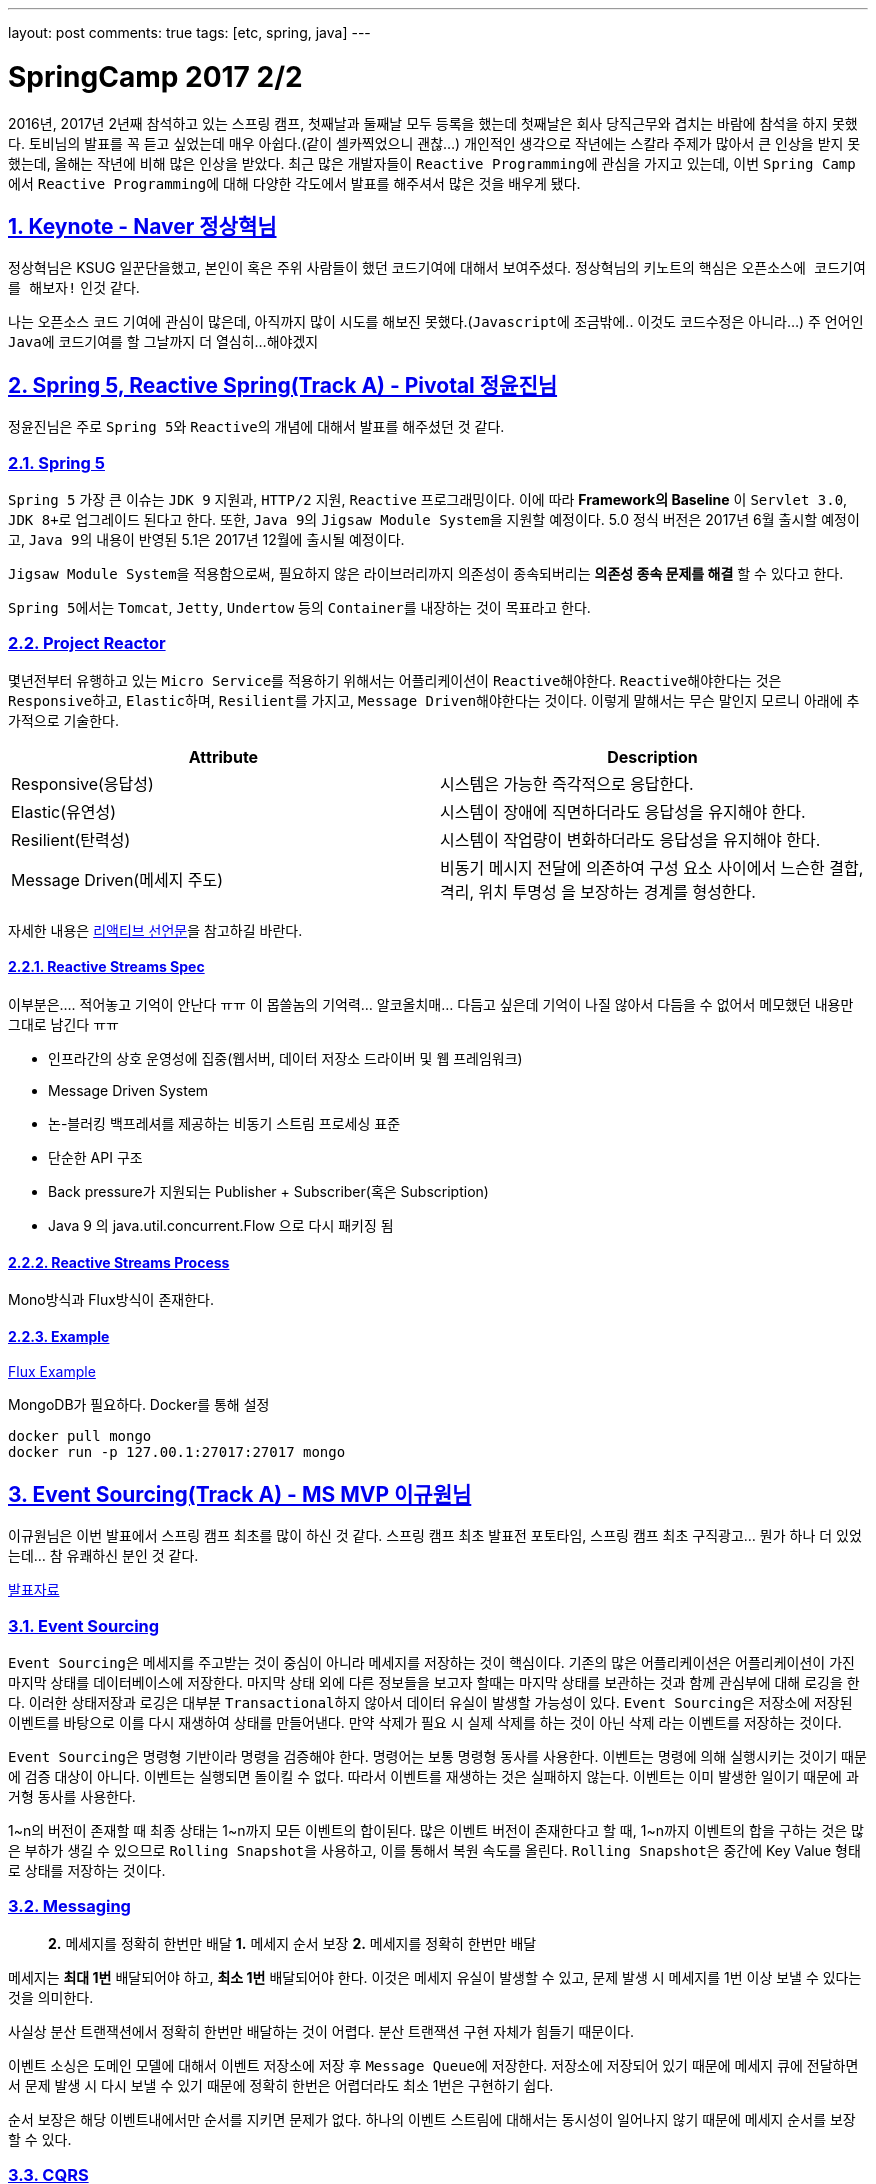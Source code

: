 ---
layout: post
comments: true
tags: [etc, spring, java]
---

= SpringCamp 2017 2/2

:doctype: book
:icons: font
:source-highlighter: coderay
:toc: top
:toclevels: 3
:sectlinks:
:numbered:

2016년, 2017년 2년째 참석하고 있는 스프링 캠프, 첫째날과 둘째날 모두 등록을 했는데 첫째날은 회사 당직근무와 겹치는 바람에 참석을 하지 못했다. 토비님의 발표를 꼭 듣고 싶었는데 매우 아쉽다.(같이 셀카찍었으니 괜찮…)
개인적인 생각으로 작년에는 스칼라 주제가 많아서 큰 인상을 받지 못했는데, 올해는 작년에 비해 많은 인상을 받았다.
최근 많은 개발자들이 ``Reactive Programming``에 관심을 가지고 있는데, 이번 ``Spring Camp``에서 ``Reactive Programming``에 대해 다양한 각도에서 발표를 해주셔서 많은 것을 배우게 됐다.

== Keynote - Naver 정상혁님

정상혁님은 KSUG 일꾼단을했고, 본인이 혹은 주위 사람들이 했던 코드기여에 대해서 보여주셨다.
정상혁님의 키노트의 핵심은 ``오픈소스에 코드기여를 해보자!`` 인것 같다.

나는 오픈소스 코드 기여에 관심이 많은데, 아직까지 많이 시도를 해보진 못했다.(``Javascript``에 조금밖에.. 이것도 코드수정은 아니라…) 주 언어인 ``Java``에 코드기여를 할 그날까지 더 열심히…해야겠지

== Spring 5, Reactive Spring(Track A) - Pivotal 정윤진님

정윤진님은 주로 ``Spring 5``와 ``Reactive``의 개념에 대해서 발표를 해주셨던 것 같다.

=== Spring 5

``Spring 5`` 가장 큰 이슈는 ``JDK 9`` 지원과, ``HTTP/2`` 지원, ``Reactive`` 프로그래밍이다.
이에 따라 *Framework의 Baseline* 이 ``Servlet 3.0``, ``JDK 8+``로 업그레이드 된다고 한다.
또한, ``Java 9``의 ``Jigsaw Module System``을 지원할 예정이다.
5.0 정식 버전은 2017년 6월 출시할 예정이고, ``Java 9``의 내용이 반영된 5.1은 2017년 12월에 출시될 예정이다.

``Jigsaw Module System``을 적용함으로써, 필요하지 않은 라이브러리까지 의존성이 종속되버리는 *의존성 종속 문제를 해결* 할 수 있다고 한다.

``Spring 5``에서는 ``Tomcat``, ``Jetty``, ``Undertow`` 등의 ``Container``를 내장하는 것이 목표라고 한다.

=== Project Reactor

몇년전부터 유행하고 있는 ``Micro Service``를 적용하기 위해서는 어플리케이션이 ``Reactive``해야한다. ``Reactive``해야한다는 것은 ``Responsive``하고, ``Elastic``하며, ``Resilient``를 가지고, ``Message Driven``해야한다는 것이다. 이렇게 말해서는 무슨 말인지 모르니 아래에 추가적으로 기술한다.

|===
|Attribute |Description

|Responsive(응답성) |시스템은 가능한 즉각적으로 응답한다.
|Elastic(유연성) |시스템이 장애에 직면하더라도 응답성을 유지해야 한다.
|Resilient(탄력성) |시스템이 작업량이 변화하더라도 응답성을 유지해야 한다.
|Message Driven(메세지 주도) |비동기 메시지 전달에 의존하여 구성 요소 사이에서 느슨한 결합, 격리, 위치 투명성 을 보장하는 경계를 형성한다.
|===

자세한 내용은 http://www.reactivemanifesto.org[리액티브 선언문]을 참고하길 바란다.

==== Reactive Streams Spec

이부분은…. 적어놓고 기억이 안난다 ㅠㅠ 이 몹쓸놈의 기억력… 알코올치매… 다듬고 싶은데 기억이 나질 않아서 다듬을 수 없어서 메모했던 내용만 그대로 남긴다 ㅠㅠ

* 인프라간의 상호 운영성에 집중(웹서버, 데이터 저장소 드라이버 및 웹 프레임워크)
* Message Driven System
* 논-블러킹 백프레셔를 제공하는 비동기 스트림 프로세싱 표준
* 단순한 API 구조
* Back pressure가 지원되는 Publisher + Subscriber(혹은 Subscription)
* Java 9 의 java.util.concurrent.Flow 으로 다시 패키징 됨

==== Reactive Streams Process

Mono방식과 Flux방식이 존재한다.

==== Example

https://github.com/joshlong/flux-flix-service[Flux Example]

MongoDB가 필요하다. Docker를 통해 설정 

[source,bash]
----
docker pull mongo
docker run -p 127.00.1:27017:27017 mongo
----

== Event Sourcing(Track A) - MS MVP 이규원님

이규원님은 이번 발표에서 스프링 캠프 최초를 많이 하신 것 같다. 스프링 캠프 최초 발표전 포토타임, 스프링 캠프 최초 구직광고… 뭔가 하나 더 있었는데… 참 유쾌하신 분인 것 같다.

https://doc.co/fggswS[발표자료]

=== Event Sourcing

``Event Sourcing``은 메세지를 주고받는 것이 중심이 아니라 메세지를 저장하는 것이 핵심이다. 기존의 많은 어플리케이션은 어플리케이션이 가진 마지막 상태를 데이터베이스에 저장한다. 마지막 상태 외에 다른 정보들을 보고자 할때는 마지막 상태를 보관하는 것과 함께 관심부에 대해 로깅을 한다. 이러한 상태저장과 로깅은 대부분 ``Transactional``하지 않아서 데이터 유실이 발생할 가능성이 있다. ``Event Sourcing``은 저장소에 저장된 이벤트를 바탕으로 이를 다시 재생하여 상태를 만들어낸다. 만약 삭제가 필요 시 실제 삭제를 하는 것이 아닌 삭제 라는 이벤트를 저장하는 것이다.

``Event Sourcing``은 명령형 기반이라 명령을 검증해야 한다. 명령어는 보통 명령형 동사를 사용한다. 이벤트는 명령에 의해 실행시키는 것이기 때문에 검증 대상이 아니다. 이벤트는 실행되면 돌이킬 수 없다. 따라서 이벤트를 재생하는 것은 실패하지 않는다. 이벤트는 이미 발생한 일이기 때문에 과거형 동사를 사용한다.

1~n의 버전이 존재할 때 최종 상태는 1~n까지 모든 이벤트의 합이된다. 많은 이벤트 버전이 존재한다고 할 때, 1~n까지 이벤트의 합을 구하는 것은 많은 부하가 생길 수 있으므로 ``Rolling Snapshot``을 사용하고, 이를 통해서 복원 속도를 올린다. ``Rolling Snapshot``은 중간에 Key Value 형태로 상태를 저장하는 것이다.

=== Messaging

____

*2.* 메세지를 정확히 한번만 배달
*1.* 메세지 순서 보장
*2.* 메세지를 정확히 한번만 배달

____

메세지는 *최대 1번* 배달되어야 하고, *최소 1번* 배달되어야 한다. 이것은 메세지 유실이 발생할 수 있고, 문제 발생 시 메세지를 1번 이상 보낼 수 있다는 것을 의미한다.

사실상 분산 트랜잭션에서 정확히 한번만 배달하는 것이 어렵다. 분산 트랜잭션 구현 자체가 힘들기 때문이다.

이벤트 소싱은 도메인 모델에 대해서 이벤트 저장소에 저장 후 ``Message Queue``에 저장한다.
저장소에 저장되어 있기 때문에 메세지 큐에 전달하면서 문제 발생 시 다시 보낼 수 있기 때문에 정확히 한번은 어렵더라도 최소 1번은 구현하기 쉽다.

순서 보장은 해당 이벤트내에서만 순서를 지키면 문제가 없다.
하나의 이벤트 스트림에 대해서는 동시성이 일어나지 않기 때문에 메세지 순서를 보장할 수 있다.

=== CQRS

____

재고가 10개 미만인 상품 목록이 필요합니다.

____

만약 위와 같은 조회 조건이 발생했을 때, 이벤트 저장소를 풀스캔하면 절대 안된다.

이벤트소싱은 이론적으로는 ``CQRS``에 종속되지 않지만 *현실적으로는 종속*된다.

CQRS: Command Query Responsibility Segregation,
*조회* 와 *변경* 명령을 분리한다.
시스템의 커맨드부와 쿼리부를 나눈다.

=== 고려사항

``Event Sourcing``을 하기 위해 고려할 사항은 다음과 같다.

* 익숙하지 않음
* 가파른 학습 곡선
* 일시적으로 데이터가 맞지 않을 수 있다.
* 과도한 엔지니어링
* 유일성을 제약하기 어렵다.
* 도구가 부족

=== Example

https://github.com/Reacture/Khala.EventSourcing/[.Net으로 만든 Event Sourcing 예제]

== Implementing Event Sourcing &amp; CQRS(Track A) - 쿠팡 심천보님

심천보님은 앞에 이규원님과 같은 주제의 구현부 발표를 진행해 주셨다. ``Event Sourcing``과 ``CQRS``, 인터넷 블로그에 있는 글을 읽을때는 이해하기 어려웠는데, 말로 설명을 들으니 금방 이해가 되고, 속이 뻥 뚫린것 같은 느낌이 들었다.

=== Event Sourcing

``Event Sourcing``은 데이터 저장 방식의 새로운 패턴이다. 모든 상태 변화를 Event로 관리하고 *불변* 이며, *Append Only* 이다. 반드시 영속성을 가져야 한다. 데이터 복원 시 Event를 Replay한다.

=== CQRS

명령과 조회의 책임을 분리한다. 상태 처리 모델과 조회 처리 모델을 분리한다.

조회 전용 모델이 별도로 필요하게 된다.

=== Implementation

Event Sourcing Framework를 이용할 수 있으나, 흐름을 이해하기 어려울 수 있다며 직접 구현한 부분을 보여주셨다.

____

. Command 객체 생성 &amp; Validation
. Service (Command Handler)
. Aggregate 생성 -&gt; Event 조회 -&gt; Snapshot조회&amp;병합 -&gt; Event Replay
. Doman 로직 수행, Event 깩체 생성
. save() 이벤트 저장, 스냅샷 생성 혹은 저장
. getEvents() saveEvents(), Event Publisher EventProjector

____

https://github.com/jaceshim/springcamp2017[Event Sourcing Example]

=== 장점

객체/관계 불일치 해소
변경사항에 대한 완벽한 이력 저장
디버그 용이성
탁월한 쓰기 성능

=== 단점

익숙하지 않다.
단순 모델에 적합하지 않음
도구 부족 &amp; 성숙되지 않은 기술
Axon/Eventuate
일반적인 쿼리 조회가 불가하므로 운영시에 불편하다(CQRS로 해소)

== Reactive Programming with RxJava(Track A) - 김인태님

RxJava, 공부하려고 책만 사놓고 아직까지 보질않고있다…ㅠㅠ 써야지, 공부해야지 하면서도 이상하게 자꾸 손이 안간다ㅠㅠ

김인태님은 많은 내용을 한 세션에 담으려다 보니 많은 내용을 생략하신 것 같은 느낌이 많이 들었다. 이런게 있는데 시간이 없어서 자세히 설명은 못하고 공부해서 써보세요~ 같은 느낌이랄까… 그래도 RxJava를 이해하기 위해서 비동기를 이해해야된다며 ``Thread``를 통해서 그부분에 대해서 자세히 설명해주시는 모습이 좋았다. 마지막 질문에 동문서답하신건 안비밀… 마지막 질문이 Spring Reactor와 RxJava의 차이에 대한 질문을 누군가 했었는데, Spring Data와 RxJava의 차이에 대해서 답변을 하셧…응…?

=== Introduction

Responsive, Resilient, Elastic, Message-driven

Iterable, Future, Observable =&gt; Push 방식

T -&gt; Observable< T > -&gt; Observable< R > -&gt; Observable< T > -&gt; T

== Spring Data Envers for Entity History(Track A) - 우아한형제들 김영한님

개인적으로 김영한님이 쓰신 ``JPA 프로그래밍``을 정독하고 문화적 충격을 받았었고, 많은 도움을 받았어서 책을 가져가서 저자싸인을 받아보려 했는데… 이놈의 소심한 성격이 또 나와서 책만 가져가고 싸인을 받지 못하고 돌아왔다 ㅠㅠ 이번 역시 김영한님의 발표가 많은 도움이 됐다.

김영한님이 발표하면서 말하셨던 뭔가 어떻게하면 될 것 같은데 안되는… 그부분을 많이 고민하고있었는데, 역시 세상엔 똑똑한 사람이 많다. 이미 만들어져있을줄이야…

히스토리 남기는 부분은 정말 내가 이러려고 개발자했나 자괴감이 들 정도로 단순 반복 노동 작업인데, 지금까지는 단순 반복 노동을 엄청 했지만, 앞으로는 많은 양을 줄이고, 편하게 할 수 있을 것 같다.

=== 데이터 관점의 공통 관심사

누가? 언제? 데이터를 변경했나?
변경 이력을 남겨야한다.
악덕 기획자를 만나면 피곤해진다.

=== Spring Data Auditing

누가? 언제? 데이터를 생성하거나 변경했는지 검사

``@EnableJpaAuditing``

Entity에 ``@CreatedDate``, ``@LastModifiedDate``, ``@CreatedBy``, ``@LastModifiedBy`` 를 사용

``@MappedSuperclass``를 통해 귀찮은 단순 반복작업을 피하자

=== Hibernate Envers

하이버네이트 핵심 모듈
JPA 스펙에 정의된 모든 매핑 감사

* 엔티티의 변경 이력을 자동으로 관리
* XXX 테이블 -&gt; XXX_AUD
* 히스토리를 계속 쌓는 방식으로 관리
* REV == Revision 식별자
* REVTYPE
* 0: 등록
* 1: 수정
* 2: 삭제

``@Audited`` -&gt; Class or Method 에 사용

=== 특정 트랜잭션 안에서 함께 변경된 히스토리를 보고 싶을 때

* REVINFO 테이블사용
* 트랜잭션 단위의 통합 Revision 키 관리

=== 고급기능

* 필드마다 수정 상태 컬럼 추가

@Audited(withModifiedFlag = true)
FieldName_MOD

==== 같은 트랜잭션에서 함께 변경된 엔티티를 검색

[source,plain]
----
org.hibernate.envers.track_entities_changed_in_revision: true
----

Spring Data Envers를 사용하면 엄청 편하게 사용할 수 있다!

== 마치며…

개인적으로는 이번 모든 세션 발표 내용이 주옥같은 내용들이었다. 이번 스프링 캠프에서 정말 많은, 주옥같은 꿀같은 정보를 많이 얻게되어 너무 좋았다. 세션도 대놓고 서로 연관이 있도록 배치돼있는 것 같은 느낌이 드는것이, 주최자분들이 꽤나 고생을 하신것 같다. 첫날 참석 못한것이 아직도 많이 아쉽기는 하지만 내년 스프링 캠프를 기대하며 이만…